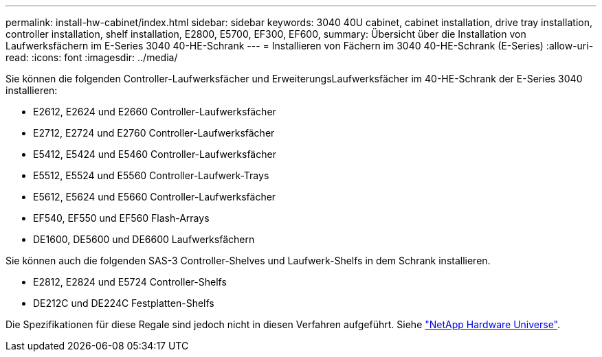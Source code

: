 ---
permalink: install-hw-cabinet/index.html 
sidebar: sidebar 
keywords: 3040 40U cabinet, cabinet installation, drive tray installation, controller installation, shelf installation, E2800, E5700, EF300, EF600, 
summary: Übersicht über die Installation von Laufwerksfächern im E-Series 3040 40-HE-Schrank 
---
= Installieren von Fächern im 3040 40-HE-Schrank (E-Series)
:allow-uri-read: 
:icons: font
:imagesdir: ../media/


[role="lead"]
Sie können die folgenden Controller-Laufwerksfächer und ErweiterungsLaufwerksfächer im 40-HE-Schrank der E-Series 3040 installieren:

* E2612, E2624 und E2660 Controller-Laufwerksfächer
* E2712, E2724 und E2760 Controller-Laufwerksfächer
* E5412, E5424 und E5460 Controller-Laufwerksfächer
* E5512, E5524 und E5560 Controller-Laufwerk-Trays
* E5612, E5624 und E5660 Controller-Laufwerksfächer
* EF540, EF550 und EF560 Flash-Arrays
* DE1600, DE5600 und DE6600 Laufwerksfächern


Sie können auch die folgenden SAS-3 Controller-Shelves und Laufwerk-Shelfs in dem Schrank installieren.

* E2812, E2824 und E5724 Controller-Shelfs
* DE212C und DE224C Festplatten-Shelfs


Die Spezifikationen für diese Regale sind jedoch nicht in diesen Verfahren aufgeführt. Siehe https://hwu.netapp.com["NetApp Hardware Universe"^].
